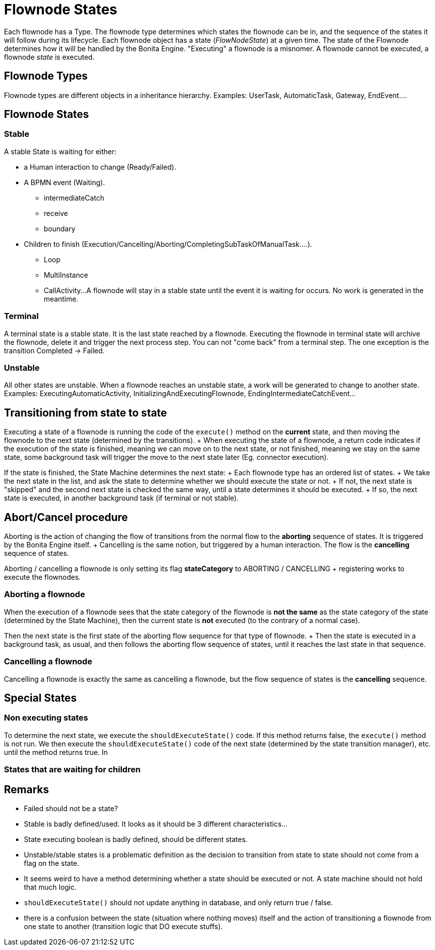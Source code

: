 = Flownode States

Each flownode has a Type.
The flownode type determines which states the flownode can be in, and the sequence of the states it will follow during its lifecycle.
Each flownode object has a state (_FlowNodeState_) at a given time.
The state of the Flownode determines how it will be handled by the Bonita Engine.
"Executing" a flownode is a misnomer.
A flownode cannot be executed, a flownode _state_ is executed.

== Flownode Types

Flownode types are different objects in a inheritance hierarchy.
Examples: UserTask, AutomaticTask, Gateway, EndEvent....

== Flownode States

=== Stable

A stable State is waiting for either:

* a Human interaction to change (Ready/Failed).
* A BPMN event (Waiting).
 ** intermediateCatch
 ** receive
 ** boundary
* Children to finish (Execution/Cancelling/Aborting/CompletingSubTaskOfManualTask....).
 ** Loop
 ** MultiInstance
 ** CallActivity...
A flownode will stay in a stable state until the event it is waiting for occurs.
No work is generated in the meantime.

=== Terminal

A terminal state is a stable state.
It is the last state reached by a flownode.
Executing the flownode in terminal state will archive the flownode, delete it and trigger the next process step.
You can not "come back" from a terminal step.
The one exception is the transition Completed \-> Failed.

=== Unstable

All other states are unstable.
When a flownode reaches an unstable state, a work will be generated to change to another state.
Examples: ExecutingAutomaticActivity, InitializingAndExecutingFlownode, EndingIntermediateCatchEvent...

== Transitioning from state to state

Executing a state of a flownode is running the code of the `execute()` method on the *current* state, and then moving the flownode to the next state (determined by the transitions).
+ When executing the state of a flownode, a return code indicates if the execution of the state is finished, meaning we can move on to the next state, or not finished, meaning we stay on the same state, some background task will trigger the move to the next state later (Eg.
connector execution).

If the state is finished, the State Machine determines the next state: + Each flownode type has an ordered list of states.
+ We take the next state in the list, and ask the state to determine whether we should execute the state or not.
+ If not, the next state is "skipped" and the second next state is checked the same way, until a state determines it should be executed.
+ If so, the next state is executed, in another background task (if terminal or not stable).

== Abort/Cancel procedure

Aborting is the action of changing the flow of transitions from the normal flow to the *aborting* sequence of states.
It is triggered by the Bonita Engine itself.
+ Cancelling is the same notion, but triggered by a human interaction.
The flow is the *cancelling* sequence of states.

Aborting / cancelling a flownode is only setting its flag *stateCategory* to ABORTING / CANCELLING + registering works to execute the flownodes.

=== Aborting a flownode

When the execution of a flownode sees that the state category of the flownode is *not the same* as the state category of the state (determined by the State Machine), then the current state is *not* executed (to the contrary of a normal case).

Then the next state is the first state of the aborting flow sequence for that type of flownode.
+ Then the state is executed in a background task, as usual, and then follows the aborting flow sequence of states, until it reaches the last state in that sequence.

=== Cancelling a flownode

Cancelling a flownode is exactly the same as cancelling a flownode, but the flow sequence of states is the *cancelling* sequence.

== Special States

=== Non executing states

To determine the next state, we execute the `shouldExecuteState()` code.
If this method returns false, the `execute()` method is not run.
We then execute the `shouldExecuteState()` code of the next state (determined by the state transition manager), etc.
until the method returns true.
In

=== States that are waiting for children

== Remarks

* Failed should not be a state?
* Stable is badly defined/used.
It looks as it should be 3 different characteristics...
* State executing boolean is badly defined, should be different states.
* Unstable/stable states is a problematic definition as the decision to transition from state to state should not come from a flag on the state.
* It seems weird to have a method determining whether a state should be executed or not.
A state machine should not hold that much logic.
* `shouldExecuteState()` should not update anything in database, and only return true / false.
* there is a confusion between the state (situation where nothing moves) itself and the action of transitioning a flownode from one state to another (transition logic that DO execute stuffs).
